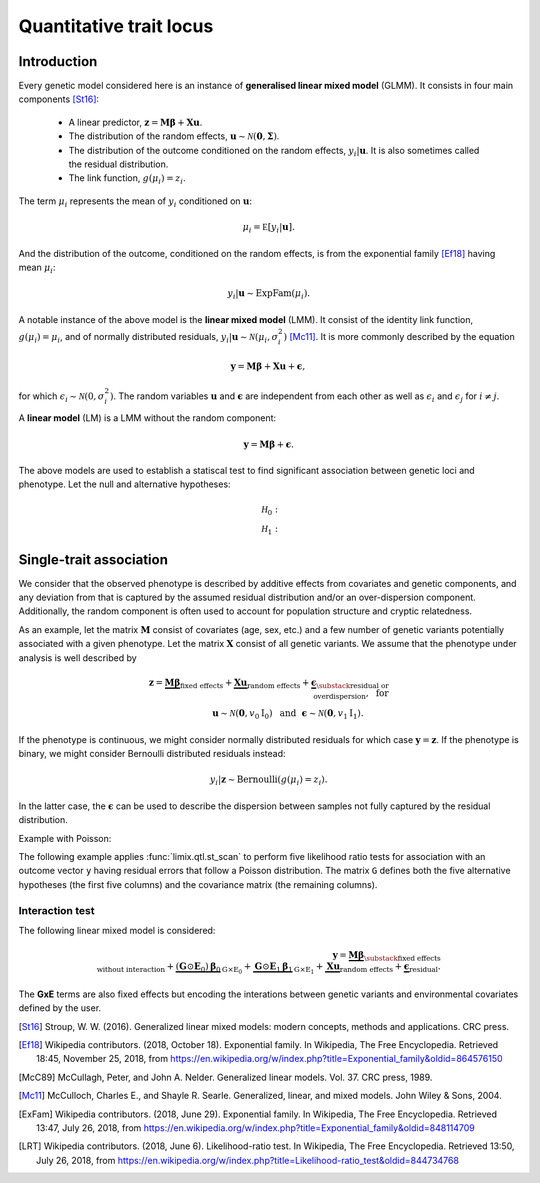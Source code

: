 ************************
Quantitative trait locus
************************


Introduction
^^^^^^^^^^^^

Every genetic model considered here is an instance of **generalised linear mixed model** (GLMM).
It consists in four main components [St16]_:

    - A linear predictor, :math:`\mathbf z = \mathbf M\boldsymbol\beta + \mathbf X\mathbf u`.
    - The distribution of the random effects, :math:`\mathbf u \sim \mathcal N(\mathbf 0, \boldsymbol\Sigma)`.
    - The distribution of the outcome conditioned on the random effects, :math:`y_i | \mathbf u`. It is also
      sometimes called the residual distribution.
    - The link function, :math:`g(\mu_i) = z_i`.

The term :math:`\mu_i` represents the mean of :math:`y_i` conditioned on :math:`\mathbf u`:

.. math::

    \mu_i = \mathbb E[y_i | \mathbf u].

And the distribution of the outcome, conditioned on the random effects, is from the
exponential family [Ef18]_ having mean :math:`\mu_i`:

.. math::

    y_i | \mathbf u \sim \text{ExpFam}(\mu_i).

A notable instance of the above model is the **linear mixed model** (LMM).
It consist of the identity link function, :math:`g(\mu_i) = \mu_i`, and of normally distributed
residuals, :math:`y_i | \mathbf u \sim \mathcal N(\mu_i, \sigma_i^2)` [Mc11]_.
It is more commonly described by the equation

.. math::

    \mathbf y = \mathbf M\boldsymbol\beta + \mathbf X\mathbf u + \boldsymbol\epsilon,

for which :math:`\epsilon_i\sim\mathcal N(0, \sigma_i^2)`.
The random variables :math:`\mathbf u` and :math:`\boldsymbol\epsilon` are independent
from each other as well as :math:`\epsilon_i` and :math:`\epsilon_j` for :math:`i\neq j`.

A **linear model** (LM) is a LMM without the random component:

.. math::

    \mathbf y = \mathbf M\boldsymbol\beta + \boldsymbol\epsilon.

The above models are used to establish a statiscal test to find significant association between
genetic loci and phenotype.
Let
the null and alternative hypotheses:

.. math::

    \mathcal H_0: \\
    \mathcal H_1:

Single-trait association
^^^^^^^^^^^^^^^^^^^^^^^^

We consider that the observed phenotype is described by additive effects from covariates
and genetic components, and any deviation from that is captured by the assumed residual
distribution and/or an over-dispersion component.
Additionally, the random component is often used to account for population structure and cryptic
relatedness.

As an example, let the matrix :math:`\mathbf M` consist of covariates (age, sex, etc.) and a few number
of genetic variants potentially associated with a given phenotype.
Let the matrix :math:`\mathbf X` consist of all genetic variants.
We assume that the phenotype under analysis is well described by

.. math::

    \mathbf z = \underbrace{\mathbf M\boldsymbol\beta}_{\text{fixed effects}}
        + \underbrace{\mathbf X\mathbf u}_{\text{random effects}}
        +  \underbrace{\boldsymbol\epsilon}_{
            \substack{\text{residual or}\\ \text{overdispersion}}
        }
        ,~\text{ for}\\
           \mathbf u\sim\mathcal N(\mathbf 0, v_0\mathrm I_0)
          ~~\text{and}~~
            \boldsymbol\epsilon\sim\mathcal N(\mathbf 0, v_1\mathrm I_1).
            ~~~~~~~~~

If the phenotype is continuous, we might consider normally distributed residuals for
which case :math:`\mathbf y = \mathbf z`.
If the phenotype is binary, we might consider Bernoulli distributed residuals instead:

.. math::

    y_i | \mathbf z \sim \text{Bernoulli}(g(\mu_i)=z_i).

In the latter case, the :math:`\boldsymbol\epsilon` can be used to describe the dispersion
between samples not fully captured by the residual distribution.


.. doctest::

    >>> from numpy.random import RandomState
    >>> from numpy import dot, ones
    >>> from pandas import DataFrame
    >>> from limix.qtl import st_scan
    >>> from limix.stats import linear_kinship
    >>>
    >>> random = RandomState(1)
    >>>
    >>> n = 25
    >>>
    >>> candidates = (random.rand(n, 4) < 0.2).astype(float)
    >>> y = random.randn(n)
    >>> kinship = linear_kinship(random.randn(n, 50), verbose=False)
    >>> M = DataFrame(ones((n, 1)), columns=["offset"])
    >>>
    >>> model = st_scan(candidates, y, 'normal', kinship, M=M, verbose=False)
    >>> print(model.variant_pvalues.to_dataframe()) # doctest: +FLOAT_CMP
                     pv
    candidate
    0           0.74981
    1           0.00537
    2           0.07036
    3           0.97155
    >>> print(model.variant_effsizes.to_dataframe()) # doctest: +FLOAT_CMP
                effsizes
    candidate
    0          -0.09660
    1          -1.02874
    2          -0.46314
    3          -0.01155
    >>> print(model.variant_effsizes_se.to_dataframe()) # doctest: +FLOAT_CMP
               effsizes std
    candidate
    0               0.30293
    1               0.36956
    2               0.25594
    3               0.32377
    >>> print(model) # doctest: +FLOAT_CMP
    Variants
    --------
           effsizes  effsizes_se  pvalues
    count         4            4        4
    mean   -0.40001      0.31305  0.44927
    std     0.46269      0.04716  0.48433
    min    -1.02874      0.25594  0.00537
    25%    -0.60454      0.29118  0.05411
    50%    -0.27987      0.31335  0.41008
    75%    -0.07534      0.33522  0.80524
    max    -0.01155      0.36956  0.97155
    <BLANKLINE>
    Covariate effect sizes for H0
    -----------------------------
     offset
    0.04828


Example with Poisson:

The following example applies :func:`limix.qtl.st_scan` to perform five
likelihood ratio tests for association with an outcome vector ``y`` having
residual errors that follow a Poisson distribution.
The matrix ``G`` defines both the five alternative hypotheses
(the first five columns) and the covariance matrix (the remaining columns).

.. doctest::

    >>> from numpy import exp, sqrt
    >>> from numpy.random import RandomState
    >>> from limix.qtl import st_scan
    >>>
    >>> random = RandomState(0)
    >>>
    >>> G = random.randn(25, 50) / sqrt(50)
    >>> beta = 0.01 * random.randn(50)
    >>>
    >>> z = dot(G, beta) + 0.1 * random.randn(25)
    >>> z += dot(G[:, 0], 1) # causal SNP
    >>>
    >>> y = random.poisson(exp(z))
    >>>
    >>> candidates = G[:, :5]
    >>> K = linear_kinship(G[:, 5:], verbose=False)
    >>> model = st_scan(candidates, y, 'poisson', K, verbose=False)
    >>>
    >>> print(model.variant_pvalues.to_dataframe()) # doctest: +FLOAT_CMP
                    pv
    candidate
    0          0.21645
    1          0.44194
    2          0.48394
    3          0.23413
    4          0.69534
    >>> print(model.variant_effsizes.to_dataframe()) # doctest: +FLOAT_CMP
               effsizes
    candidate
    0           1.62727
    1          -1.02366
    2          -1.23573
    3           1.97540
    4          -0.53729
    >>> print(model.variant_effsizes_se.to_dataframe()) # doctest: +FLOAT_CMP
               effsizes std
    candidate
    0               1.31655
    1               1.33129
    2               1.76537
    3               1.66030
    4               1.37198
    >>> print(model) # doctest: +FLOAT_CMP
    Variants
    --------
           effsizes  effsizes_se  pvalues
    count         5            5        5
    mean    0.16120      1.48910  0.41436
    std     1.52348      0.20859  0.19761
    min    -1.23573      1.31655  0.21645
    25%    -1.02366      1.33129  0.23413
    50%    -0.53729      1.37198  0.44194
    75%     1.62727      1.66030  0.48394
    max     1.97540      1.76537  0.69534
    <BLANKLINE>
    Covariate effect sizes for H0
    -----------------------------
      offset
    -0.01412

Interaction test
~~~~~~~~~~~~~~~~

The following linear mixed model is considered:

.. math::

    \mathbf{y} =
    \underbrace{\mathbf M\boldsymbol\beta}_
            {\substack{\text{fixed effects}\\ \text{without interaction}}}+
    \underbrace{(\mathbf G\odot\mathbf E_0)\boldsymbol\beta_0}_{\mathrm G\times\mathrm E_0} +
    \underbrace{\mathbf G\odot\mathbf E_1\boldsymbol\beta_1}_{\mathrm G\times\mathrm E_1} +
    \underbrace{\mathbf X\mathbf{u}}_{\text{random effects}}+
    \underbrace{\boldsymbol{\epsilon}}_{\text{residual}}.

The **GxE** terms are also fixed effects but encoding the interations between genetic variants and environmental covariates
defined by the user.

.. doctest::

    >>> from numpy import concatenate, newaxis
    >>> from limix.qtl import st_iscan
    >>> from limix.qtl import GWAS_LMM
    >>> # generate interacting variables (environment)
    >>> random = RandomState(1)
    >>> E = random.randn(y.shape[0], 1)
    >>>
    >>> # add additive environment as covariate
    >>> ME = concatenate([M, E], axis=1)
    >>>
    >>> snps = random.randn(n, 100)
    >>>
    >>> # interaction test
    >>> lmi = GWAS_LMM(y[:, newaxis], covs=ME, inter=E, verbose=False)
    >>> res = lmi.process(snps)
    >>> print(res.head())
           pv1      pv0       pv    beta0
    0  0.13126  0.04668  0.74696  0.39747
    1  0.69944  0.53667  0.56378  0.13967
    2  0.83849  0.55301  0.98514  0.14017
    3  0.94309  0.73246  0.98552 -0.08025
    4  0.75965  0.70229  0.52519  0.08325

.. The process method returns three sets of P values:
.. (i) ``pv0`` are association test P values (:math:`\boldsymbol{\alpha}\neq{0}` when
.. :math:`\boldsymbol{\beta}={0}`),
.. (ii) ``pv1`` are association + interaction P values
.. (:math:`\left[\boldsymbol{\beta}, \boldsymbol{\alpha}\right]\neq{0}`) and
.. (iii) ``pv`` are interaction P values (:math:`\boldsymbol{\alpha}\neq{0}`).
.. The effect sizes of the association test are also returned.


.. Standard GxE interaction test
.. ~~~~~~~~~~~~~~~~~~~~~~~~~~~~~

.. If ``inter0`` is not specified, a column-vector of ones is considered.
.. In this case the :math:`\text{G$\times$I0}` term reduces to an additive genetic effect,
.. and thus the test corresponds to a standard gxe test.

.. dssds

.. REST
.. ^^^^


.. A residual distribution that best represents the phenotype is chosen by the user

.. A **linear mixed model** (LMM) can be described as

.. .. math::

..     \mathbf y = \mathbf M\boldsymbol\beta_0 + \mathbf X\mathbf u
..     + \boldsymbol\epsilon,

.. where :math:`\mathbf u \sim \mathcal N(\mathbf 0, \sigma_u^2\mathrm I)` is a
.. vector of random effects and :math:`\epsilon_i` are iid Normal random
.. variables with zero-mean and variance :math:`\sigma_e^2` each.
.. Covariates are defined by the columns of :math:`\mathbf M`, and
.. :math:`\mathbf X` commonly contain all genetic variants of each sample.

.. The outcome-vector is thus distributed according to

.. .. math::

..     \mathbf y \sim \mathcal N(\mathbf M\boldsymbol\beta_0,
..                               \sigma_u^2 \mathbf X \mathbf X^{\intercal}
..                               + \sigma_e^2\mathrm I).

.. The parameters :math:`\boldsymbol\beta_0`, :math:`\sigma_u`, and
.. :math:`\sigma_{\epsilon}` are estimated via the maximum likelihood estimation
.. (MLE) approach under the null hypothesis just defined.

.. The alternative hypothesis for single-variant testing consists in the addition
.. of a fixed-effect size :math:`\beta_1`:

.. .. math::

..     \mathbf y = \mathbf M\boldsymbol\beta_1 + \mathbf g\beta_1
..         + \mathbf X\mathbf u + \boldsymbol\epsilon.

.. The parameter :math:`\beta_1` multiplies a given vector :math:`\mathbf g`,
.. typically representing a genetic locus of interest.
.. The parameters :math:`\boldsymbol\beta_0`, :math:`\beta_1`,
.. :math:`\sigma_u`, and :math:`\sigma_{\epsilon}` are estimated via MLE under
.. the alternative hypothesis.
.. The comparison of the two marginal likelihoods learnt under the null and alternative
.. hypotheses allows us to perform a likelihood ratio test [LRT]_.

.. We now show how to use limix to perform association tests using
.. linear mixed models.
.. The outcome-vector is given by ``y``.
.. The covariance matrix is defined by the ``kinship`` variable.
.. We do not provide any covariate.
.. In that case, the function :func:`limix.qtl.st_scan` we call will internally add
.. a covariate of ones to be multiplied by the offset parameter.
.. Finally, we pass a matrix ``candidates`` of four columns representing four
.. alternative hypotheses to be tested:


.. The above example prints the estimated p-value, effect size, and standard
.. error of the effect size of each variant.
.. It also shows a summary of the result by printing the variable ``model``, an
.. instance of the :class:`limix.qtl.QTLModel` class.

.. A **generalised linear mixed model** (GLMM) [McC89]_ [McC11]_ in an extension of a LMM
.. that allows for residual errors distributed according to an exponential-family
.. distribution [ExFam]_.
.. Let us replace :math:`\mathbf y` in the LMM equation by :math:`\mathbf z`, and
.. define the outcome-vector as

.. .. math::

..     y_i ~|~ z_i \sim \text{ExpFam}(\mu_i = g(z_i)).

.. The multivariate Normal distribution :math:`\mathbf z` is
.. considered a latent (unobserved) variable.
.. The :math:`\mu_i` variable is the parameter defining the expected value of a
.. distribution :math:`\text{ExpFam}(\cdot)`.
.. It is defined via a link function :math:`g(\cdot)`, which converts the interval
.. of :math:`z_i` (real numbers) to the appropriate interval for :math:`\mu_i`.




.. Import modules and data.

.. .. testcode::

..     import os
..     import numpy as np
..     from numpy.random import RandomState
..     import pandas as pd
..     import scipy as sp
..     import scipy.linalg as la
..     from limix_core.util.preprocess import gaussianize
..     from limix_lmm import download, unzip
..     from pandas_plink import read_plink
..     random = RandomState(1)

..     # download data
..     download("http://www.ebi.ac.uk/~casale/data_structlmm.zip")
..     unzip("data_structlmm.zip")

..     # import snp data
..     bedfile = "data_structlmm/chrom22_subsample20_maf0.10"
..     (bim, fam, G) = read_plink(bedfile, verbose=False)

..     # consider the first 100 snps
..     snps = G[:100].compute().T

..     # define genetic relatedness matrix
..     W_R = random.randn(fam.shape[0], 20)
..     R = sp.dot(W_R, W_R.T)
..     R/= R.diagonal().mean()
..     S_R, U_R = la.eigh(R)

..     # load phenotype data
..     phenofile = "data_structlmm/expr.csv"
..     dfp = pd.read_csv(phenofile, index_col=0)
..     pheno = gaussianize(dfp.loc["gene1"].values[:, None])

..     # define covs
..     covs = sp.ones([pheno.shape[0], 1])

.. Linear Model
.. ~~~~~~~~~~~~

.. Each variant in the ``snps`` matrix is tested using the following linear model:

.. .. math::
..     \mathbf{y} =
..     \underbrace{\mathbf{F}\mathbf{b}}_{\text{covariates}}+
..     \underbrace{\mathbf{g}\beta}_{\text{genetics}},
..     \underbrace{\boldsymbol{\psi}}_{\text{noise}},

.. where
.. :math:`\boldsymbol{\psi}\sim\mathcal{N}\left(\mathbf{0}, \sigma_n^2\mathbf{I}\right).
.. The association test is :math:`\beta\neq{0}`.

.. Here, :math:`\mathbf{y}` is ``pheno``, :math:`\mathbf{F}` is ``covs``,
.. and :math:`\mathbf{g}` is a column of ``snps``.

.. The method returns P values and variant effect sizes for each tested variant.

.. .. testcode::

..     from limix.qtl import GWAS_LMM

..     lm = GWAS_LMM(pheno, covs=covs, verbose=True)
..     res = lm.process(snps)
..     print(res.head())

.. .. testoutput::

..     I am a stupid line that will break the test

..     Model: lm
..              pv      beta
..     0  0.562124  0.082701
..     1  0.776498 -0.027745
..     2  0.884695 -0.014210
..     3  0.188546 -0.169266
..     4  0.205569 -0.108849


.. LMM
.. ~~~

.. The following linear mixed model is considered:

.. .. math::
..     \mathbf{y} =
..     \underbrace{\mathbf{F}\mathbf{b}}_{\text{covariates}}+
..     \underbrace{\mathbf{g}\beta}_{\text{genetics}},
..     \underbrace{\mathbf{u}}_{\text{random effect}},
..     \underbrace{\boldsymbol{\psi}}_{\text{noise}},

.. where
.. :math:`\boldsymbol{\psi}\sim\mathcal{N}\left(\mathbf{0}, \sigma_n^2\mathbf{I}\right)`
.. and
.. :math:`\mathbf{u}\sim\mathcal{N}\left(\mathbf{0}, \sigma_g^2\mathbf{R}\right)`.
.. The association test is :math:`\beta\neq{0}`.

.. Typically in GWAS the random effect is used to correct for population structure and
.. cryptic relatedness and :math:`\mathbf{R}` is the genetic relatedness matrix (GRM).

.. In the following example we provide the eigenvalue decomposition (``S_R``, ``U_R``).

.. .. testcode::

..     lmm = GWAS_LMM(pheno, covs=covs, eigh_R=(S_R, U_R), verbose=True)
..     res = lmm.process(snps)
..     print(res.head())

.. .. testoutput::

..     Model: lmm
..     Marginal likelihood optimization.
..     ('Converged:', True)
..     Time elapsed: 0.04 s
..     Log Marginal Likelihood: 139.1644722.
..     Gradient norm: 0.0000009.
..              pv      beta
..     0  0.562068  0.082711
..     1  0.776302 -0.027770
..     2  0.884427 -0.014244
..     3  0.188425 -0.169315
..     4  0.205670 -0.108825


.. Low-rank LMM
.. ~~~~~~~~~~~~

.. If the random effect covariance is low-rank :math:`\mathbf{R}=\mathbf{WW}^T`,
.. one can provide :math:`\mathbf{W}` as ``W_R``.
.. This is much faster than a full-rank LMM when the rank is low.

.. .. testcode::

..     lrlmm = GWAS_LMM(pheno, covs=covs, W_R=W_R, verbose=True)
..     res = lrlmm.process(snps)
..     print(res.head())

.. .. testoutput::

..     Model: low-rank lmm
..     Marginal likelihood optimization.
..     ('Converged:', True)
..     Time elapsed: 0.04 s
..     Log Marginal Likelihood: 139.1638134.
..     Gradient norm: 0.0000555.
..              pv      beta
..     0  0.562124  0.082701
..     1  0.776498 -0.027745
..     2  0.884695 -0.014210
..     3  0.188546 -0.169266
..     4  0.205569 -0.108849


.. Single-trait interaction tests
.. ^^^^^^^^^^^^^^^^^^^^^^^^^^^^^^


.. Complex interaction test
.. ~~~~~~~~~~~~~~~~~~~~~~~~

.. Example when ``inter0`` is provided.


.. .. testcode::

..     # generate interacting variables to condition on
..     random = RandomState(1)
..     inter0 = random.randn(pheno.shape[0], 1)

..     # generate interacting variables to test
..     inter = random.randn(pheno.shape[0], 1)

..     # add additive environment as covariate
..     _covs = sp.concatenate([covs, inter0, inter], 1)

..     # interaction test
..     lmi = GWAS_LMM(pheno, covs=covs, inter=inter, inter0=inter0, verbose=True)
..     res = lmi.process(snps)
..     print(res.head())

.. .. testoutput::

..             pv1       pv0        pv
..     0  0.440999  0.381090  0.350889
..     1  0.069124  0.097546  0.106965
..     2  0.099507  0.136465  0.121514
..     3  0.161068  0.462403  0.077728
..     4  0.936849  0.832067  0.769978


.. The process method returns three sets of P values:
.. (i) ``pv0`` are P values for the test :math:`\boldsymbol{\alpha}\neq{0}`
.. when :math:`\boldsymbol{\beta}={0}`,
.. (ii) ``pv1`` are P values for the test
.. :math:`\left[\boldsymbol{\beta}, \boldsymbol{\alpha}\right]\neq{0}`,
.. (iii) ``pv`` are P values for the test
.. :math:`\boldsymbol{\alpha}\neq{0}`.

.. Multi-trait tests
.. ^^^^^^^^^^^^^^^^^

.. The multi-trait linear mixed model has the form:

.. .. math::
..     \mathbf{Y} =
..     \underbrace{\mathbf{F}\mathbf{B}\mathbf{A}^T_{\text{covs}}}_{\text{covariates}}+
..     \underbrace{\mathbf{g}\boldsymbol{\beta}^T\mathbf{A}^T_{\text{snps}}}_{\text{genetics}}+
..     \underbrace{\mathbf{U}}_{\text{random effect}},
..     \underbrace{\boldsymbol{\Psi}}_{\text{noise}},

.. where :math:`\mathbf{Y}` is the :math:`\text{N$\times$P}` phenotype matrix,
.. :math:`\mathbf{A}_{\text{covs}}` :math:`\text{P$\times$J}` is the trait design matrix
.. of the covariates, and
.. :math:`\mathbf{A}_{\text{snps}}` :math:`\text{P$\times$L}` is the trait design matrix
.. of the variants.

.. .. math::
..     \mathbf{U}\sim\text{MVN}\left(\mathbf{0},
..     \underbrace{\mathbf{R}}_{\text{mixed-model cov. (GRM)}},
..     \underbrace{\mathbf{C}_g}_{\text{trait (genetic) cov.}}
..     \right),

.. .. math::
..     \boldsymbol{\Psi}\sim\text{MVN}\left(\mathbf{0},
..     \underbrace{\mathbf{I}}_{\text{identity cov.}},
..     \underbrace{\mathbf{C}_n}_{\text{residual trait cov.}}
..     \right)


.. Any-effect association test
.. ~~~~~~~~~~~~~~~~~~~~~~~~~~~

.. An any-effect association test corresponds to testing :math:`\boldsymbol{\beta}\neq{0}`
.. with an ``eye`` snp trait design

.. .. testcode::

..     from limix.qtl import GWAS_MTLMM

..     P = 4
..     random = RandomState(1)
..     phenos = random.randn(pheno.shape[0], P)

..     Asnps = sp.eye(P)
..     mtlmm = GWAS_MTLMM(phenos, covs=covs, Asnps=Asnps, eigh_R=(S_R, U_R), verbose=True)
..     res = mtlmm.process(snps)
..     print(res.head())

.. .. testoutput::

..     Marginal likelihood optimization.
..     ('Converged:', True)
..     Time elapsed: 0.25 s
..     Log Marginal Likelihood: 540.8991353.
..     Gradient norm: 0.0037459.
..              pv
..     0  0.588783
..     1  0.517333
..     2  0.715508
..     3  0.727924
..     4  0.859793


.. Common and interaction tests
.. ~~~~~~~~~~~~~~~~~~~~~~~~~~~~

.. The module allows for testing specific trait design matrices for the variant effects.
.. This is achieved by specifying the two trait design to compare, namely ``Asnps`` and
.. ``Asnps0``.

.. In the example below we instantiate this principle to test for departures from
.. a same effect model (same effect size for all analyzed traits).

.. In this example, the choices of ``Asnps`` and ``Asnps0``
.. are ``sp.eye(P)`` and ``sp.ones([P, 1])``, respectively.

.. .. testcode::

..     Asnps = sp.eye(P)
..     Asnps0 = sp.ones([P, 1])
..     mtlmm = GWAS_MTLMM(phenos, covs=covs, Asnps=Asnps, Asnps0=Asnps0, eigh_R=(S_R, U_R),
..                        verbose=True)
..     res = mtlmm.process(snps)
..     print(res.head())

.. .. testoutput::

..     Marginal likelihood optimization.
..     ('Converged:', True)
..     Time elapsed: 0.25 s
..     Log Marginal Likelihood: 540.8991353.
..     Gradient norm: 0.0037459.
..             pv1       pv0        pv
..     0  0.588783  0.347447  0.586021
..     1  0.517333  0.369855  0.485662
..     2  0.715508  0.504226  0.644940
..     3  0.727924  0.249909  0.868777
..     4  0.859793  0.772237  0.746886

.. The process method returns three sets of P values:
.. (i) ``pv0`` are P values for the association test with snp trait design `Asnps0`,
.. (ii) ``pv1`` are P values for the association test with snp trait design `Asnps1`,
.. (iii) ``pv`` are P values for the test `Asnps1` vs `Asnps0`.

.. In the specific example, these are the P values for
.. a same-effect association test,
.. an any-effect association test,
.. and an any-vs-same effect test.

.. Multiple models
.. ^^^^^^^^^^^^^^^

.. Using the geno-sugar module, one can perform genome-wide analyses and
.. apply different models to batches of snps as in the example below.

.. .. testcode::

..     from sklearn.impute import SimpleImputer
..     import geno_sugar as gs
..     import geno_sugar.preprocess as prep
..     from limix_lmm.util import append_res


..     # slice of genome to analyze
..     Isnp = gs.is_in(bim, ("22", 17500000, 18000000))
..     G, bim = gs.snp_query(G, bim, Isnp)

..     # define geno preprocessing function for geno-wide analysis
..     imputer = SimpleImputer(missing_values=np.nan, strategy="mean")
..     preprocess = prep.compose(
..         [
..             prep.filter_by_missing(max_miss=0.10),
..             prep.impute(imputer),
..             prep.filter_by_maf(min_maf=0.10),
..             prep.standardize(),
..         ]
..     )

..     # slide large genetic region using batches of 200 variants
..     res = []
..     queue = gs.GenoQueue(G, bim, batch_size=200, preprocess=preprocess)
..     for _G, _bim in queue:

..         _res = {}
..         _res['lm'] = lm.process(_G)
..         _res['lmm'] = lmm.process(_G)
..         _res['lrlmm'] = lrlmm.process(_G)
..         _res = append_res(_bim, _res)
..         res.append(_res)

..     res = pd.concat(res)
..     print(res.head())

.. .. testcode::

..     .. read 200 / 994 variants (20.12%)
..     .. read 400 / 994 variants (40.24%)
..     .. read 600 / 994 variants (60.36%)
..     .. read 800 / 994 variants (80.48%)
..     .. read 994 / 994 variants (100.00%)
..       chrom         snp   cm       pos a0 a1     ...         lm_pv   lm_beta    lmm_pv  lmm_beta  lrlmm_pv  lrlmm_beta
..     0    22  rs17204993  0.0  17500036  C  T     ...      0.467405  0.043858  0.467826  0.043816  0.467405    0.043858
..     1    22   rs2399166  0.0  17501647  T  C     ...      0.685198  0.024473  0.685536  0.024446  0.685198    0.024473
..     2    22  rs62237458  0.0  17502191  A  G     ...      0.353895  0.055932  0.354078  0.055911  0.353895    0.055932
..     3    22   rs5994134  0.0  17503328  A  C     ...      0.897661  0.007766  0.897844  0.007752  0.897661    0.007766
..     4    22   rs9605194  0.0  17503403  A  G     ...      0.304653 -0.061921  0.304838 -0.061896  0.304653   -0.061921

..     [5 rows x 13 columns]

.. Export to file

.. .. testcode::

..     # export
..     print("Exporting to out/")
..     if not os.path.exists("out"):
..         os.makedirs("out")
..     res.reset_index(inplace=True, drop=True)
..     res.to_csv("out/res_lmm.csv", index=False)

.. "Depending on if and how the random-effect covariance is specified,
.. either a linear model, an lmm or a low-rank lmm is considered (see single-trait
.. association test)."


.. Interface
.. ^^^^^^^^^

.. .. autofunction:: limix.qtl.st_scan
..         :noindex:
.. .. autoclass:: limix.qtl.QTLModel
..     :members:
..     :noindex:

.. .. rubric:: References

.. [St16]  Stroup, W. W. (2016). Generalized linear mixed models: modern concepts, methods
           and applications. CRC press.
.. [Ef18]  Wikipedia contributors. (2018, October 18). Exponential family. In Wikipedia,
           The Free Encyclopedia. Retrieved 18:45, November 25, 2018, from
           https://en.wikipedia.org/w/index.php?title=Exponential_family&oldid=864576150
.. [McC89] McCullagh, Peter, and John A. Nelder. Generalized linear models. Vol. 37.
           CRC press, 1989.
.. [Mc11]  McCulloch, Charles E., and Shayle R. Searle. Generalized, linear, and mixed
           models. John Wiley & Sons, 2004.
.. [ExFam] Wikipedia contributors. (2018, June 29). Exponential family. In Wikipedia,
           The Free Encyclopedia. Retrieved 13:47, July 26, 2018, from
           https://en.wikipedia.org/w/index.php?title=Exponential_family&oldid=848114709
.. [LRT]   Wikipedia contributors. (2018, June 6). Likelihood-ratio test. In Wikipedia,
           The Free Encyclopedia. Retrieved 13:50, July 26, 2018, from
           https://en.wikipedia.org/w/index.php?title=Likelihood-ratio_test&oldid=844734768
